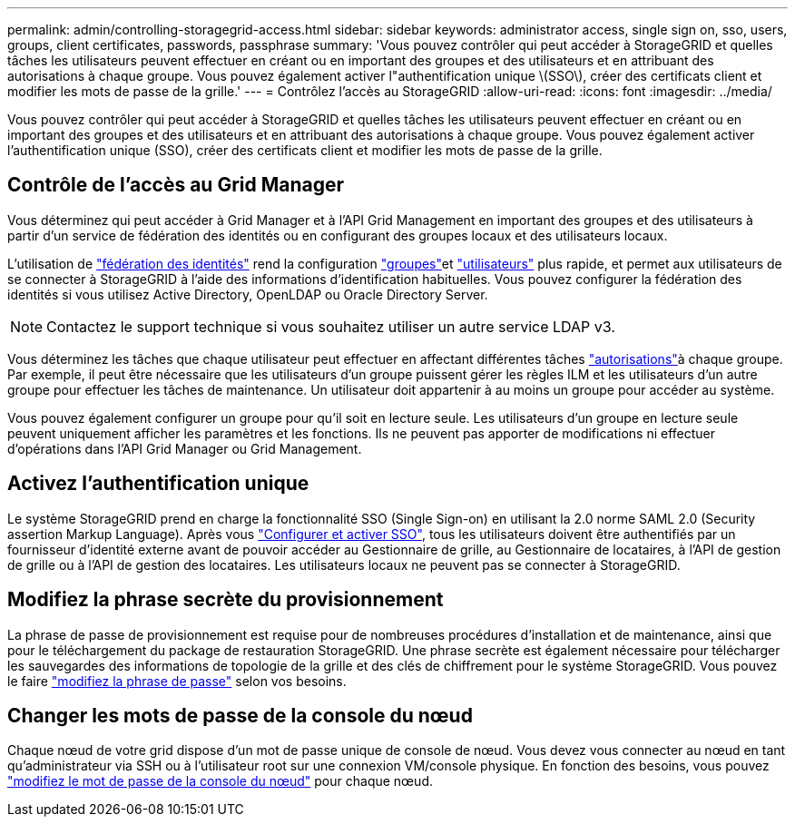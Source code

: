 ---
permalink: admin/controlling-storagegrid-access.html 
sidebar: sidebar 
keywords: administrator access, single sign on, sso, users, groups, client certificates, passwords, passphrase 
summary: 'Vous pouvez contrôler qui peut accéder à StorageGRID et quelles tâches les utilisateurs peuvent effectuer en créant ou en important des groupes et des utilisateurs et en attribuant des autorisations à chaque groupe. Vous pouvez également activer l"authentification unique \(SSO\), créer des certificats client et modifier les mots de passe de la grille.' 
---
= Contrôlez l'accès au StorageGRID
:allow-uri-read: 
:icons: font
:imagesdir: ../media/


[role="lead"]
Vous pouvez contrôler qui peut accéder à StorageGRID et quelles tâches les utilisateurs peuvent effectuer en créant ou en important des groupes et des utilisateurs et en attribuant des autorisations à chaque groupe. Vous pouvez également activer l'authentification unique (SSO), créer des certificats client et modifier les mots de passe de la grille.



== Contrôle de l'accès au Grid Manager

Vous déterminez qui peut accéder à Grid Manager et à l'API Grid Management en important des groupes et des utilisateurs à partir d'un service de fédération des identités ou en configurant des groupes locaux et des utilisateurs locaux.

L'utilisation de link:using-identity-federation.html["fédération des identités"] rend la configuration link:managing-admin-groups.html["groupes"]et link:managing-users.html["utilisateurs"] plus rapide, et permet aux utilisateurs de se connecter à StorageGRID à l'aide des informations d'identification habituelles. Vous pouvez configurer la fédération des identités si vous utilisez Active Directory, OpenLDAP ou Oracle Directory Server.


NOTE: Contactez le support technique si vous souhaitez utiliser un autre service LDAP v3.

Vous déterminez les tâches que chaque utilisateur peut effectuer en affectant différentes tâches link:admin-group-permissions.html["autorisations"]à chaque groupe. Par exemple, il peut être nécessaire que les utilisateurs d'un groupe puissent gérer les règles ILM et les utilisateurs d'un autre groupe pour effectuer les tâches de maintenance. Un utilisateur doit appartenir à au moins un groupe pour accéder au système.

Vous pouvez également configurer un groupe pour qu'il soit en lecture seule. Les utilisateurs d'un groupe en lecture seule peuvent uniquement afficher les paramètres et les fonctions. Ils ne peuvent pas apporter de modifications ni effectuer d'opérations dans l'API Grid Manager ou Grid Management.



== Activez l'authentification unique

Le système StorageGRID prend en charge la fonctionnalité SSO (Single Sign-on) en utilisant la 2.0 norme SAML 2.0 (Security assertion Markup Language). Après vous link:configuring-sso.html["Configurer et activer SSO"], tous les utilisateurs doivent être authentifiés par un fournisseur d'identité externe avant de pouvoir accéder au Gestionnaire de grille, au Gestionnaire de locataires, à l'API de gestion de grille ou à l'API de gestion des locataires. Les utilisateurs locaux ne peuvent pas se connecter à StorageGRID.



== Modifiez la phrase secrète du provisionnement

La phrase de passe de provisionnement est requise pour de nombreuses procédures d'installation et de maintenance, ainsi que pour le téléchargement du package de restauration StorageGRID. Une phrase secrète est également nécessaire pour télécharger les sauvegardes des informations de topologie de la grille et des clés de chiffrement pour le système StorageGRID. Vous pouvez le faire link:changing-provisioning-passphrase.html["modifiez la phrase de passe"] selon vos besoins.



== Changer les mots de passe de la console du nœud

Chaque nœud de votre grid dispose d'un mot de passe unique de console de nœud. Vous devez vous connecter au nœud en tant qu'administrateur via SSH ou à l'utilisateur root sur une connexion VM/console physique. En fonction des besoins, vous pouvez link:change-node-console-password.html["modifiez le mot de passe de la console du nœud"] pour chaque nœud.
